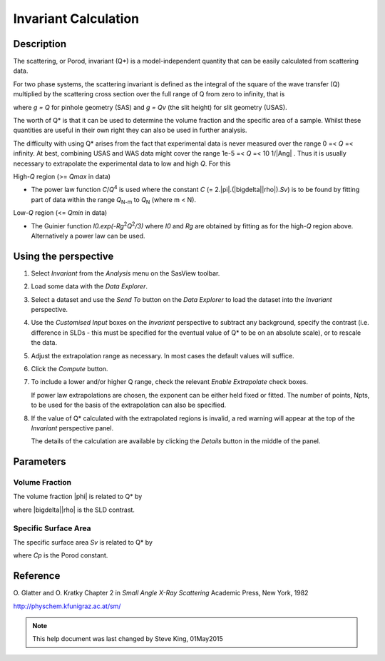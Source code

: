 .. invariant_help.rst

.. This is a port of the original SasView html help file to ReSTructured text
.. by S King, ISIS, during SasView CodeCamp-III in Feb 2015.

Invariant Calculation
=====================

Description
-----------

The scattering, or Porod, invariant (Q*\) is a model-independent quantity that 
can be easily calculated from scattering data.

For two phase systems, the scattering invariant is defined as the integral of 
the square of the wave transfer (Q) multiplied by the scattering cross section 
over the full range of Q from zero to infinity, that is

.. image:: image001.gif

where *g = Q* for pinhole geometry (SAS) and *g = Qv* (the slit height) for  
slit geometry (USAS).

The worth of Q*\  is that it can be used to determine the volume fraction and 
the specific area of a sample. Whilst these quantities are useful in their own 
right they can also be used in further analysis.

The difficulty with using Q*\  arises from the fact that experimental data is 
never measured over the range 0 =< *Q* =< infinity. At best, combining USAS and 
WAS data might cover the range 1e-5 =< *Q* =< 10 1/\ |Ang| . Thus it is usually 
necessary to extrapolate the experimental data to low and high *Q*. For this

High-*Q* region (>= *Qmax* in data)

*  The power law function *C*/*Q*\ :sup:`4` is used where the constant 
   *C* (= 2.\ |pi|\ .(\ |bigdelta|\ |rho|\ ).\ *Sv*\ ) is to be found by fitting part of data 
   within the range *Q*\ :sub:`N-m` to *Q*\ :sub:`N` (where m < N).

Low-*Q* region (<= *Qmin* in data)

*  The Guinier function *I0.exp(-Rg*\ :sup:`2`\ *Q*\ :sup:`2`\ */3)* where *I0* 
   and *Rg* are obtained by fitting as for the high-*Q* region above. 
   Alternatively a power law can be used.

.. ZZZZZZZZZZZZZZZZZZZZZZZZZZZZZZZZZZZZZZZZZZZZZZZZZZZZZZZZZZZZZZZZZZZZZZZZZZZZ

Using the perspective
---------------------

1) Select *Invariant* from the *Analysis* menu on the SasView toolbar.

2) Load some data with the *Data Explorer*.

3) Select a dataset and use the *Send To* button on the *Data Explorer* to load 
   the dataset into the *Invariant* perspective.

4) Use the *Customised Input* boxes on the *Invariant* perspective to subtract 
   any background, specify the contrast (i.e. difference in SLDs - this must be 
   specified for the eventual value of Q*\  to be on an absolute scale), or to 
   rescale the data.

5) Adjust the extrapolation range as necessary. In most cases the default 
   values will suffice.

6) Click the *Compute* button.

7) To include a lower and/or higher Q range, check the relevant *Enable 
   Extrapolate* check boxes.
   
   If power law extrapolations are chosen, the exponent can be either held 
   fixed or fitted. The number of points, Npts, to be used for the basis of the 
   extrapolation can also be specified.

8) If the value of Q*\  calculated with the extrapolated regions is invalid, a 
   red warning will appear at the top of the *Invariant* perspective panel.

   The details of the calculation are available by clicking the *Details* 
   button in the middle of the panel.

.. image:: image005.gif

.. ZZZZZZZZZZZZZZZZZZZZZZZZZZZZZZZZZZZZZZZZZZZZZZZZZZZZZZZZZZZZZZZZZZZZZZZZZZZZ

Parameters
----------

Volume Fraction
^^^^^^^^^^^^^^^

The volume fraction |phi| is related to Q*\  by

.. image:: image002.gif

where |bigdelta|\ |rho| is the SLD contrast.

.. image:: image003.gif

.. ZZZZZZZZZZZZZZZZZZZZZZZZZZZZZZZZZZZZZZZZZZZZZZZZZZZZZZZZZZZZZZZZZZZZZZZZZZZZ

Specific Surface Area
^^^^^^^^^^^^^^^^^^^^^

The specific surface area *Sv* is related to Q*\  by

.. image:: image004.gif

where *Cp* is the Porod constant.

.. ZZZZZZZZZZZZZZZZZZZZZZZZZZZZZZZZZZZZZZZZZZZZZZZZZZZZZZZZZZZZZZZZZZZZZZZZZZZZ

Reference
---------

O. Glatter and O. Kratky
Chapter 2 in *Small Angle X-Ray Scattering*
Academic Press, New York, 1982

http://physchem.kfunigraz.ac.at/sm/

.. ZZZZZZZZZZZZZZZZZZZZZZZZZZZZZZZZZZZZZZZZZZZZZZZZZZZZZZZZZZZZZZZZZZZZZZZZZZZZZ

.. note::  This help document was last changed by Steve King, 01May2015
